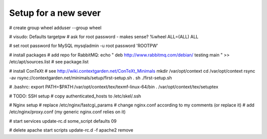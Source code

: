 Setup for a new sever
=====================

# create group wheel
adduser --group wheel

# visudo:
Defaults targetpw # ask for root password - makes sense?
%wheel ALL=(ALL) ALL

# set root password for MySQL
mysqladmin -u root password 'ROOTPW'

# install packages
# add repo for RabbitMQ:
echo "
deb http://www.rabbitmq.com/debian/ testing main
" >> /etc/apt/sources.list
# see package.list

# install ConTeXt
# see http://wiki.contextgarden.net/ConTeXt_Minimals
mkdir /var/opt/context
cd /var/opt/context
rsync -av rsync://contextgarden.net/minimals/setup/first-setup.sh .
sh ./first-setup.sh

# .bashrc:
export PATH=$PATH:/var/opt/context/tex/texmf-linux-64/bin
. /var/opt/context/tex/setuptex

# TODO: SSH setup
# copy authenticated_hosts to /etc/skel/.ssh

# Nginx setup
# replace /etc/nginx/fastcgi_params
# change nginx.conf according to my comments (or replace it)
# add /etc/nginx/proxy.conf (my generic nginx.conf relies on it)

# start services
update-rc.d some_script defaults 09

# delete apache start scripts
update-rc.d -f apache2 remove
